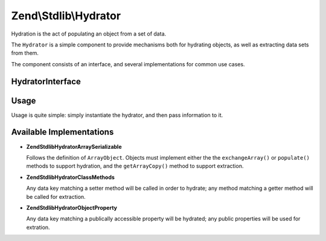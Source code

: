 .. _zend.stdlib.hydrator:

Zend\\Stdlib\\Hydrator
======================

Hydration is the act of populating an object from a set of data.

The ``Hydrator`` is a simple component to provide mechanisms both for hydrating objects, as well as extracting data
sets from them.

The component consists of an interface, and several implementations for common use cases.

.. _zend.stdlib.hydrator.interface:

HydratorInterface
-----------------

.. code-block:: php
   :linenos:

   namespace Zend\Stdlib\Hydrator;

   interface HydratorInterface
   {
       /**
        * Extract values from an object
        *
        * @param  object $object
        * @return array
        */
       public function extract($object);

       /**
        * Hydrate $object with the provided $data.
        *
        * @param  array $data
        * @param  object $object
        * @return void
        */
       public function hydrate(array $data, $object);
   }

.. _zend.stdlib.hydrator.usage:

Usage
-----

Usage is quite simple: simply instantiate the hydrator, and then pass information to it.

.. code-block:: php
   :linenos:

   use Zend\Stdlib\Hydrator;
   $hydrator = Hydrator\ArraySerializable();

   $object = new ArrayObject(array());

   $hydrator->hydrate($someData, $object);

   // or, if the object has data we want as an array:
   $data = $hydrator->extract($object);

.. _zend.stdlib.hydrator.concrete:

Available Implementations
-------------------------

- **Zend\Stdlib\Hydrator\ArraySerializable**

  Follows the definition of ``ArrayObject``. Objects must implement either the the ``exchangeArray()`` or
  ``populate()`` methods to support hydration, and the ``getArrayCopy()`` method to support extraction.

- **Zend\Stdlib\Hydrator\ClassMethods**

  Any data key matching a setter method will be called in order to hydrate; any method matching a getter method
  will be called for extraction.

- **Zend\Stdlib\Hydrator\ObjectProperty**

  Any data key matching a publically accessible property will be hydrated; any public properties will be used for
  extration.


